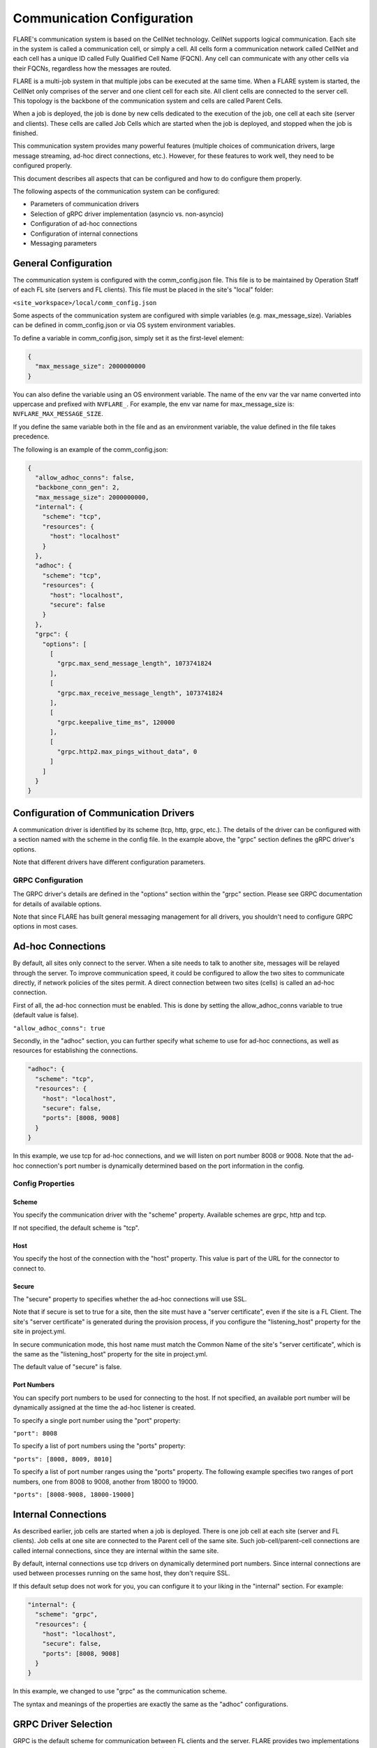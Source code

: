 .. _communication_configuration:

###########################
Communication Configuration
###########################

FLARE's communication system is based on the CellNet technology.
CellNet supports logical communication. Each site in the system is called a communication cell, or simply a cell.
All cells form a communication network called CellNet and each cell has a unique ID called Fully Qualified Cell Name (FQCN).
Any cell can communicate with any other cells via their FQCNs, regardless how the messages are routed. 

FLARE is a multi-job system in that multiple jobs can be executed at the same time.
When a FLARE system is started, the CellNet only comprises of the server and one client cell for each site.
All client cells are connected to the server cell. This topology is the backbone of the communication system and cells are called Parent Cells.

When a job is deployed, the job is done by new cells dedicated to the execution of the job, one cell at each site (server and clients).
These cells are called Job Cells which are started when the job is deployed, and stopped when the job is finished.

This communication system provides many powerful features (multiple choices of communication drivers, large message streaming, ad-hoc direct connections, etc.).
However, for these features to work well, they need to be configured properly.

This document describes all aspects that can be configured and how to do configure them properly.

The following aspects of the communication system can be configured:

- Parameters of communication drivers
- Selection of gRPC driver implementation (asyncio vs. non-asyncio)
- Configuration of ad-hoc connections
- Configuration of internal connections
- Messaging parameters

General Configuration
=====================

The communication system is configured with the comm_config.json file. This file is to be maintained by Operation Staff of each FL site (servers and FL clients).
This file must be placed in the site's "local" folder:

``<site_workspace>/local/comm_config.json``

Some aspects of the communication system are configured with simple variables (e.g. max_message_size).
Variables can be defined in comm_config.json or via OS system environment variables.

To define a variable in comm_config.json, simply set it as the first-level element:

.. code-block:: json

  {
    "max_message_size": 2000000000
  }

You can also define the variable using an OS environment variable. The name of the env var the var name converted into uppercase and prefixed with ``NVFLARE_``.
For example, the env var name for max_message_size is: ``NVFLARE_MAX_MESSAGE_SIZE``.

If you define the same variable both in the file and as an environment variable, the value defined in the file takes precedence.

The following is an example of the comm_config.json:

.. code-block:: json

  {
    "allow_adhoc_conns": false,
    "backbone_conn_gen": 2,
    "max_message_size": 2000000000,
    "internal": {
      "scheme": "tcp",
      "resources": {
        "host": "localhost"
      }
    },
    "adhoc": {
      "scheme": "tcp",
      "resources": {
        "host": "localhost",
        "secure": false
      }
    },
    "grpc": {
      "options": [
        [
          "grpc.max_send_message_length", 1073741824
        ],
        [
          "grpc.max_receive_message_length", 1073741824
        ],
        [
          "grpc.keepalive_time_ms", 120000
        ],
        [
          "grpc.http2.max_pings_without_data", 0
        ]
      ]
    }
  }


Configuration of Communication Drivers
======================================

A communication driver is identified by its scheme (tcp, http, grpc, etc.).
The details of the driver can be configured with a section named with the scheme in the config file. In the example above, the "grpc" section defines the gRPC driver's options.

Note that different drivers have different configuration parameters.

GRPC Configuration
------------------

The GRPC driver's details are defined in the "options" section within the "grpc" section. Please see GRPC documentation for details of available options.

Note that since FLARE has built general messaging management for all drivers, you shouldn't need to configure GRPC options in most cases.

Ad-hoc Connections
==================

By default, all sites only connect to the server. When a site needs to talk to another site, messages will be relayed through the server.
To improve communication speed, it could be configured to allow the two sites to communicate directly, if network policies of the sites permit.
A direct connection between two sites (cells) is called an ad-hoc connection.

First of all, the ad-hoc connection must be enabled. This is done by setting the allow_adhoc_conns variable to true (default value is false).

``"allow_adhoc_conns": true``

Secondly, in the "adhoc" section, you can further specify what scheme to use for ad-hoc connections, as well as resources for establishing the connections.

.. code-block:: json

  "adhoc": {
    "scheme": "tcp",
    "resources": {
      "host": "localhost",
      "secure": false,
      "ports": [8008, 9008]
    }
  }

In this example, we use tcp for ad-hoc connections, and we will listen on port number 8008 or 9008.
Note that the ad-hoc connection's port number is dynamically determined based on the port information in the config.

Config Properties
-----------------

Scheme
^^^^^^

You specify the communication driver with the "scheme" property. Available schemes are grpc, http and tcp.

If not specified, the default scheme is "tcp".

Host
^^^^

You specify the host of the connection with the "host" property. This value is part of the URL for the connector to connect to.

Secure
^^^^^^

The "secure" property to specifies whether the ad-hoc connections will use SSL.

Note that if secure is set to true for a site, then the site must have a "server certificate", even if the site is a FL Client.
The site's "server certificate" is generated during the provision process, if you configure the "listening_host" property for the site in project.yml.

In secure communication mode, this host name must match the Common Name of the site's "server certificate", which is the same as the "listening_host" property for the site in project.yml.

The default value of "secure" is false.

Port Numbers
^^^^^^^^^^^^

You can specify port numbers to be used for connecting to the host. If not specified, an available port number will be dynamically assigned at the time the ad-hoc listener is created.

To specify a single port number using the "port" property:

``"port": 8008``
	
To specify a list of port numbers using the "ports" property:

``"ports": [8008, 8009, 8010]``

To specify a list of port number ranges using the "ports" property. The following example specifies two ranges of port numbers, one from 8008 to 9008, another from 18000 to 19000.

``"ports": [8008-9008, 18000-19000]``


Internal Connections
====================

As described earlier, job cells are started when a job is deployed. There is one job cell at each site (server and FL clients).
Job cells at one site are connected to the Parent cell of the same site. Such job-cell/parent-cell connections are called internal connections, since they are internal within the same site.

By default, internal connections use tcp drivers on dynamically determined port numbers.
Since internal connections are used between processes running on the same host, they don't require SSL.

If this default setup does not work for you, you can configure it to your liking in the "internal" section. For example:

.. code-block:: json

  "internal": {
    "scheme": "grpc",
    "resources": {
      "host": "localhost",
      "secure": false,
      "ports": [8008, 9008]
    }
  }

In this example, we changed to use "grpc" as the communication scheme.

The syntax and meanings of the properties are exactly the same as the "adhoc" configurations.

GRPC Driver Selection
=====================

GRPC is the default scheme for communication between FL clients and the server.
FLARE provides two implementations of GRPC drivers, one uses GRPC's asyncio version (AIO), another uses GRPC's non-asyncio version (non-AIO).
The default driver is the non-AIO version.

According to GRPC documentation, the AIO GRPC is slightly more efficient.
But the main advantage is that it can handle many more simultaneous connections on the server side, and there is no need to configure the "num_workers" parameter.

Unfortunately the AIO GRPC client-side library is not stable under difficult network conditions where disconnects happen frequently.
The non-AIO GRPC library seems very stable.

If your network is stable and you have many clients and/or many concurrent jobs, you should consider using the AIO version of the GRPC driver.
This is done by setting use_aio_grpc to true:

``"use_aio_grpc": true``

Messaging Parameters
====================

FLARE's messaging functions should work well with default configuration settings. However you may find it necessary to tune some parameters under some circumstances.
This section describes all parameters that you can configure.
                                                                   
The parameters can be specified in <site_workspace>/local/comm_config.json file or using environment variables as described in the beginning of this document.

This is an example of comm_config.json file with default values for all the parameters,

.. code-block:: json

  {
    "comm_driver_path": "",
    "heartbeat_interval": 60,
    "streaming_chunk_size": 1048576,
    "streaming_read_timeout": 60,
    "streaming_max_out_seq_chunks": 16,
    "streaming_window_size": 16777216,
    "streaming_ack_interval": 4194304,
    "streaming_ack_wait": 10
  }

When large amount of data are exchanged on busy hosts like in LLM training, following parameters are recommended in <site_workspace>/local/comm_config.json on both servers and clients,

.. code-block:: json

  {
    "streaming_read_timeout": 3000,
    "streaming_ack_wait": 6000
  }

The communication_timeout parameter should be adjusted as following on clients in <site_workspace>/local/resources.json,

.. code-block:: json

  {
    "format_version": 2,
    "client": {
      "communication_timeout": 6000
    },
  }

Here are the detailed description of each parameter,

comm_driver_path
----------------

FLARE supports custom communication drivers. The paths to search for the drivers need to be configured using parameter "comm_driver_path".
The parameter should be a list separated by colon. For example,

``"comm_driver_path": "/opt/drivers:/home/nvflare/drivers"``

heartbeat_interval
------------------

To keep the connection alive, FLARE exchanges a short message (PING/PONG) for each connection if no traffic is detected for a period of time.
This is controlled through the parameter "heartbeat_interval". The unit is seconds and the default value is 60.

``"heartbeat_interval": 30``

This parameter needs to be changed if the network closes idle connection too aggressively.

FLARE supports streaming of large messages. With streaming, the message is sliced into chunks and each chunk is sent as an individual message.
On the receiving end, the chunks are combined into the original large message. The following parameters control the general streaming behavior,

streaming_chunk_size
--------------------

The chunk size in bytes. The default value is 1M. When deciding chunk size the following factors must be considered:
- Each chunk is sent with headers so there is some overhead (around 50 bytes) so try to avoid small chunks (< 1K).
- The relaying server has to buffer the whole chunk so the memory usage will be higher with bigger chunks.

streaming_read_timeout
----------------------

The receiver of streaming times out after this value while waiting for the next chunk. The unit is seconds and the default is 60. 

This timeout is used to detect dead senders. On a very slow network or extremely busy host, this value may need to be increased.

streaming_max_out_seq_chunks
----------------------------

The chunks may arrive on the receiving end out of sequence. 
The receiver keeps out-of-sequence chunks in a reassembly buffer while waiting for the expected chunk to arrive.
The streaming terminates with error if the number of chunks in the reassembly buffer is larger than this value. The default is 16. 

The streaming implements a sliding-window protocol for flow-control. The receiver sends ACKs after the chunks are retrieved by the reader.
The window is all the chunks sent but not being acknowledged by the receiver. Once the window reaches a certain size, the sender pauses and waits for more ACKs.
Following parameters are used to control the flow-control behavior.

streaming_window_size
---------------------

The sliding window size in bytes. The default is 16M. 

The larger the window size, the smoother the flow of data  but the memory usage will be higher.

streaming_ack_interval
----------------------

This parameter controls how often the receiver sends ACKs to the sender.
he unit is bytes and the default value is 4M (1/4 of the window size).

The smaller the value, the smoother the sliding window moves, however it generates more messages.

streaming_ack_wait
------------------

The number of seconds that the sender waits for the next ACK.
The default value is 10 seconds. 

This timeout is used to detect dead receivers. On a very slow network, this value may need to be increased.
